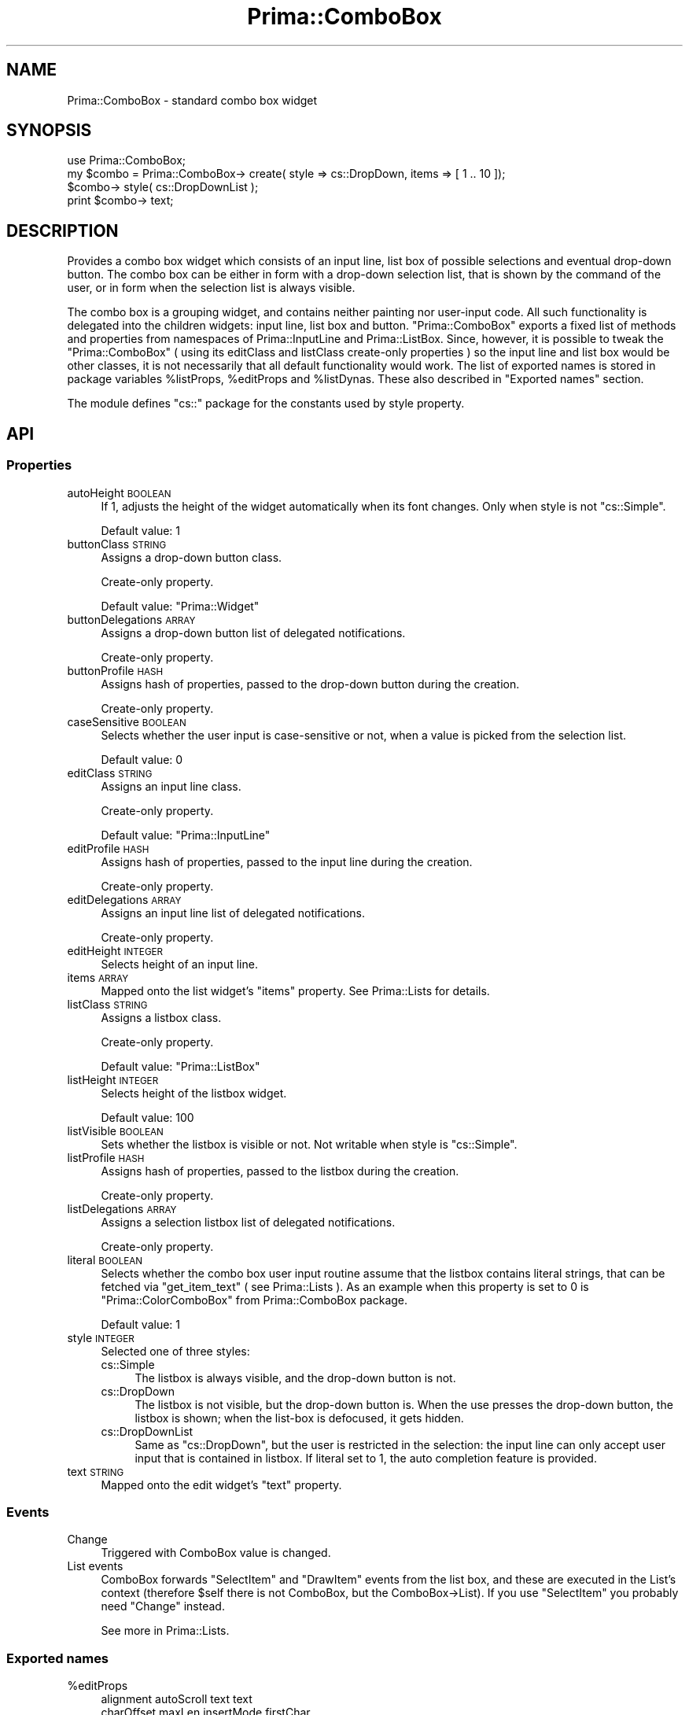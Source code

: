 .\" Automatically generated by Pod::Man 2.28 (Pod::Simple 3.29)
.\"
.\" Standard preamble:
.\" ========================================================================
.de Sp \" Vertical space (when we can't use .PP)
.if t .sp .5v
.if n .sp
..
.de Vb \" Begin verbatim text
.ft CW
.nf
.ne \\$1
..
.de Ve \" End verbatim text
.ft R
.fi
..
.\" Set up some character translations and predefined strings.  \*(-- will
.\" give an unbreakable dash, \*(PI will give pi, \*(L" will give a left
.\" double quote, and \*(R" will give a right double quote.  \*(C+ will
.\" give a nicer C++.  Capital omega is used to do unbreakable dashes and
.\" therefore won't be available.  \*(C` and \*(C' expand to `' in nroff,
.\" nothing in troff, for use with C<>.
.tr \(*W-
.ds C+ C\v'-.1v'\h'-1p'\s-2+\h'-1p'+\s0\v'.1v'\h'-1p'
.ie n \{\
.    ds -- \(*W-
.    ds PI pi
.    if (\n(.H=4u)&(1m=24u) .ds -- \(*W\h'-12u'\(*W\h'-12u'-\" diablo 10 pitch
.    if (\n(.H=4u)&(1m=20u) .ds -- \(*W\h'-12u'\(*W\h'-8u'-\"  diablo 12 pitch
.    ds L" ""
.    ds R" ""
.    ds C` ""
.    ds C' ""
'br\}
.el\{\
.    ds -- \|\(em\|
.    ds PI \(*p
.    ds L" ``
.    ds R" ''
.    ds C`
.    ds C'
'br\}
.\"
.\" Escape single quotes in literal strings from groff's Unicode transform.
.ie \n(.g .ds Aq \(aq
.el       .ds Aq '
.\"
.\" If the F register is turned on, we'll generate index entries on stderr for
.\" titles (.TH), headers (.SH), subsections (.SS), items (.Ip), and index
.\" entries marked with X<> in POD.  Of course, you'll have to process the
.\" output yourself in some meaningful fashion.
.\"
.\" Avoid warning from groff about undefined register 'F'.
.de IX
..
.nr rF 0
.if \n(.g .if rF .nr rF 1
.if (\n(rF:(\n(.g==0)) \{
.    if \nF \{
.        de IX
.        tm Index:\\$1\t\\n%\t"\\$2"
..
.        if !\nF==2 \{
.            nr % 0
.            nr F 2
.        \}
.    \}
.\}
.rr rF
.\"
.\" Accent mark definitions (@(#)ms.acc 1.5 88/02/08 SMI; from UCB 4.2).
.\" Fear.  Run.  Save yourself.  No user-serviceable parts.
.    \" fudge factors for nroff and troff
.if n \{\
.    ds #H 0
.    ds #V .8m
.    ds #F .3m
.    ds #[ \f1
.    ds #] \fP
.\}
.if t \{\
.    ds #H ((1u-(\\\\n(.fu%2u))*.13m)
.    ds #V .6m
.    ds #F 0
.    ds #[ \&
.    ds #] \&
.\}
.    \" simple accents for nroff and troff
.if n \{\
.    ds ' \&
.    ds ` \&
.    ds ^ \&
.    ds , \&
.    ds ~ ~
.    ds /
.\}
.if t \{\
.    ds ' \\k:\h'-(\\n(.wu*8/10-\*(#H)'\'\h"|\\n:u"
.    ds ` \\k:\h'-(\\n(.wu*8/10-\*(#H)'\`\h'|\\n:u'
.    ds ^ \\k:\h'-(\\n(.wu*10/11-\*(#H)'^\h'|\\n:u'
.    ds , \\k:\h'-(\\n(.wu*8/10)',\h'|\\n:u'
.    ds ~ \\k:\h'-(\\n(.wu-\*(#H-.1m)'~\h'|\\n:u'
.    ds / \\k:\h'-(\\n(.wu*8/10-\*(#H)'\z\(sl\h'|\\n:u'
.\}
.    \" troff and (daisy-wheel) nroff accents
.ds : \\k:\h'-(\\n(.wu*8/10-\*(#H+.1m+\*(#F)'\v'-\*(#V'\z.\h'.2m+\*(#F'.\h'|\\n:u'\v'\*(#V'
.ds 8 \h'\*(#H'\(*b\h'-\*(#H'
.ds o \\k:\h'-(\\n(.wu+\w'\(de'u-\*(#H)/2u'\v'-.3n'\*(#[\z\(de\v'.3n'\h'|\\n:u'\*(#]
.ds d- \h'\*(#H'\(pd\h'-\w'~'u'\v'-.25m'\f2\(hy\fP\v'.25m'\h'-\*(#H'
.ds D- D\\k:\h'-\w'D'u'\v'-.11m'\z\(hy\v'.11m'\h'|\\n:u'
.ds th \*(#[\v'.3m'\s+1I\s-1\v'-.3m'\h'-(\w'I'u*2/3)'\s-1o\s+1\*(#]
.ds Th \*(#[\s+2I\s-2\h'-\w'I'u*3/5'\v'-.3m'o\v'.3m'\*(#]
.ds ae a\h'-(\w'a'u*4/10)'e
.ds Ae A\h'-(\w'A'u*4/10)'E
.    \" corrections for vroff
.if v .ds ~ \\k:\h'-(\\n(.wu*9/10-\*(#H)'\s-2\u~\d\s+2\h'|\\n:u'
.if v .ds ^ \\k:\h'-(\\n(.wu*10/11-\*(#H)'\v'-.4m'^\v'.4m'\h'|\\n:u'
.    \" for low resolution devices (crt and lpr)
.if \n(.H>23 .if \n(.V>19 \
\{\
.    ds : e
.    ds 8 ss
.    ds o a
.    ds d- d\h'-1'\(ga
.    ds D- D\h'-1'\(hy
.    ds th \o'bp'
.    ds Th \o'LP'
.    ds ae ae
.    ds Ae AE
.\}
.rm #[ #] #H #V #F C
.\" ========================================================================
.\"
.IX Title "Prima::ComboBox 3"
.TH Prima::ComboBox 3 "2015-09-13" "perl v5.18.4" "User Contributed Perl Documentation"
.\" For nroff, turn off justification.  Always turn off hyphenation; it makes
.\" way too many mistakes in technical documents.
.if n .ad l
.nh
.SH "NAME"
Prima::ComboBox \- standard combo box widget
.SH "SYNOPSIS"
.IX Header "SYNOPSIS"
.Vb 1
\&        use Prima::ComboBox;
\&
\&        my $combo = Prima::ComboBox\-> create( style => cs::DropDown, items => [ 1 .. 10 ]);
\&        $combo\-> style( cs::DropDownList );
\&        print $combo\-> text;
.Ve
.SH "DESCRIPTION"
.IX Header "DESCRIPTION"
Provides a combo box widget which consists of an input line, list box of possible
selections and eventual drop-down button. The combo box can be either in form 
with a drop-down selection list, that is shown by the command of the user,
or in form when the selection list is always visible.
.PP
The combo box is a grouping widget, and contains neither painting nor user-input
code. All such functionality is delegated into the children widgets: input line, list
box and button. \f(CW\*(C`Prima::ComboBox\*(C'\fR exports a fixed list of methods and properties from
namespaces of Prima::InputLine and Prima::ListBox. Since, however, it is
possible to tweak the \f(CW\*(C`Prima::ComboBox\*(C'\fR ( using its editClass and listClass
create-only properties ) so the input line and list box would be other classes,
it is not necessarily that all default functionality would work.
The list of exported names is stored in package variables \f(CW%listProps\fR, \f(CW%editProps\fR
and \f(CW%listDynas\fR. These also described in \*(L"Exported names\*(R" section.
.PP
The module defines \f(CW\*(C`cs::\*(C'\fR package for the constants used by style property.
.SH "API"
.IX Header "API"
.SS "Properties"
.IX Subsection "Properties"
.IP "autoHeight \s-1BOOLEAN\s0" 4
.IX Item "autoHeight BOOLEAN"
If 1, adjusts the height of the widget automatically when its font changes.
Only when style is not \f(CW\*(C`cs::Simple\*(C'\fR.
.Sp
Default value: 1
.IP "buttonClass \s-1STRING\s0" 4
.IX Item "buttonClass STRING"
Assigns a drop-down button class.
.Sp
Create-only property.
.Sp
Default value: \f(CW\*(C`Prima::Widget\*(C'\fR
.IP "buttonDelegations \s-1ARRAY\s0" 4
.IX Item "buttonDelegations ARRAY"
Assigns a drop-down button list of delegated notifications.
.Sp
Create-only property.
.IP "buttonProfile \s-1HASH\s0" 4
.IX Item "buttonProfile HASH"
Assigns hash of properties, passed to the drop-down button during the creation.
.Sp
Create-only property.
.IP "caseSensitive \s-1BOOLEAN\s0" 4
.IX Item "caseSensitive BOOLEAN"
Selects whether the user input is case-sensitive or not, when a value
is picked from the selection list.
.Sp
Default value: 0
.IP "editClass \s-1STRING\s0" 4
.IX Item "editClass STRING"
Assigns an input line class.
.Sp
Create-only property.
.Sp
Default value: \f(CW\*(C`Prima::InputLine\*(C'\fR
.IP "editProfile \s-1HASH\s0" 4
.IX Item "editProfile HASH"
Assigns hash of properties, passed to the input line during the creation.
.Sp
Create-only property.
.IP "editDelegations \s-1ARRAY\s0" 4
.IX Item "editDelegations ARRAY"
Assigns an input line list of delegated notifications.
.Sp
Create-only property.
.IP "editHeight \s-1INTEGER\s0" 4
.IX Item "editHeight INTEGER"
Selects height of an input line.
.IP "items \s-1ARRAY\s0" 4
.IX Item "items ARRAY"
Mapped onto the list widget's \f(CW\*(C`items\*(C'\fR property. See Prima::Lists for details.
.IP "listClass \s-1STRING\s0" 4
.IX Item "listClass STRING"
Assigns a listbox class.
.Sp
Create-only property.
.Sp
Default value: \f(CW\*(C`Prima::ListBox\*(C'\fR
.IP "listHeight \s-1INTEGER\s0" 4
.IX Item "listHeight INTEGER"
Selects height of the listbox widget.
.Sp
Default value: 100
.IP "listVisible \s-1BOOLEAN\s0" 4
.IX Item "listVisible BOOLEAN"
Sets whether the listbox is visible or not. Not writable
when style is \f(CW\*(C`cs::Simple\*(C'\fR.
.IP "listProfile \s-1HASH\s0" 4
.IX Item "listProfile HASH"
Assigns hash of properties, passed to the listbox during the creation.
.Sp
Create-only property.
.IP "listDelegations \s-1ARRAY\s0" 4
.IX Item "listDelegations ARRAY"
Assigns a selection listbox list of delegated notifications.
.Sp
Create-only property.
.IP "literal \s-1BOOLEAN\s0" 4
.IX Item "literal BOOLEAN"
Selects whether the combo box user input routine assume that 
the listbox contains literal strings, that can be fetched via
\&\f(CW\*(C`get_item_text\*(C'\fR ( see Prima::Lists ). As an example when
this property is set to 0 is \f(CW\*(C`Prima::ColorComboBox\*(C'\fR from Prima::ComboBox package.
.Sp
Default value: 1
.IP "style \s-1INTEGER\s0" 4
.IX Item "style INTEGER"
Selected one of three styles:
.RS 4
.IP "cs::Simple" 4
.IX Item "cs::Simple"
The listbox is always visible, and the drop-down button is not.
.IP "cs::DropDown" 4
.IX Item "cs::DropDown"
The listbox is not visible, but the drop-down button is. When the
use presses the drop-down button, the listbox is shown; when the list-box
is defocused, it gets hidden.
.IP "cs::DropDownList" 4
.IX Item "cs::DropDownList"
Same as \f(CW\*(C`cs::DropDown\*(C'\fR, but the user is restricted in the selection: 
the input line can only accept user input that is contained in listbox.
If literal set to 1, the auto completion feature is provided.
.RE
.RS 4
.RE
.IP "text \s-1STRING\s0" 4
.IX Item "text STRING"
Mapped onto the edit widget's \f(CW\*(C`text\*(C'\fR property.
.SS "Events"
.IX Subsection "Events"
.IP "Change" 4
.IX Item "Change"
Triggered with ComboBox value is changed.
.IP "List events" 4
.IX Item "List events"
ComboBox forwards \f(CW\*(C`SelectItem\*(C'\fR and \f(CW\*(C`DrawItem\*(C'\fR events from the list box, and
these are executed in the List's context (therefore \f(CW$self\fR there is not
ComboBox, but the ComboBox\->List). If you use \f(CW\*(C`SelectItem\*(C'\fR you probably need
\&\f(CW\*(C`Change\*(C'\fR instead.
.Sp
See more in Prima::Lists.
.SS "Exported names"
.IX Subsection "Exported names"
.ie n .IP "%editProps" 4
.el .IP "\f(CW%editProps\fR" 4
.IX Item "%editProps"
.Vb 6
\&        alignment      autoScroll  text         text        
\&        charOffset     maxLen      insertMode   firstChar   
\&        selection      selStart    selEnd       writeOnly   
\&        copy           cut         delete       paste       
\&        wordDelimiters readOnly    passwordChar focus       
\&        select_all
.Ve
.ie n .IP "%listProps" 4
.el .IP "\f(CW%listProps\fR" 4
.IX Item "%listProps"
.Vb 4
\&                       focusedItem    hScroll        
\&        integralHeight items          itemHeight     
\&        topItem        vScroll        gridColor      
\&        multiColumn    offset
.Ve
.ie n .IP "%listDynas" 4
.el .IP "\f(CW%listDynas\fR" 4
.IX Item "%listDynas"
.Vb 2
\&        onDrawItem 
\&        onSelectItem
.Ve
.SH "AUTHOR"
.IX Header "AUTHOR"
Dmitry Karasik, <dmitry@karasik.eu.org>.
.SH "SEE ALSO"
.IX Header "SEE ALSO"
Prima, Prima::InputLine, Prima::Lists, Prima::ColorDialog, Prima::FileDialog,
\&\fIexamples/listbox.pl\fR.
